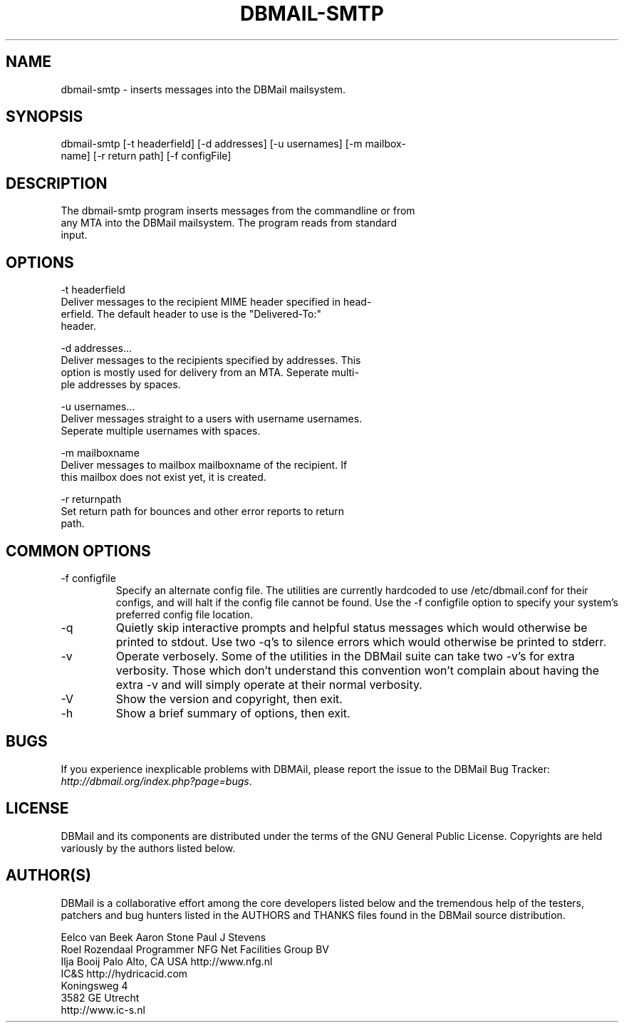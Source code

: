 .\"Generated by db2man.xsl. Don't modify this, modify the source.
.de Sh \" Subsection
.br
.if t .Sp
.ne 5
.PP
\fB\\$1\fR
.PP
..
.de Sp \" Vertical space (when we can't use .PP)
.if t .sp .5v
.if n .sp
..
.de Ip \" List item
.br
.ie \\n(.$>=3 .ne \\$3
.el .ne 3
.IP "\\$1" \\$2
..
.TH "DBMAIL-SMTP" 1 "" "" ""
.SH NAME
dbmail-smtp \- inserts messages into the DBMail mailsystem.
.SH "SYNOPSIS"

.nf
dbmail\-smtp [\-t headerfield] [\-d addresses] [\-u usernames] [\-m mailbox\-
name] [\-r return path] [\-f configFile]
.fi

.SH "DESCRIPTION"

.nf
The dbmail\-smtp program inserts messages from the commandline  or  from
any  MTA  into  the  DBMail mailsystem\&. The program reads from standard
input\&.
.fi

.SH "OPTIONS"

.nf
\-t headerfield
       Deliver messages to the recipient MIME header specified in head\-
       erfield\&.   The  default  header  to  use  is the "Delivered\-To:"
       header\&.
.fi

.nf
\-d addresses\&.\&.\&.
       Deliver messages to the recipients specified by addresses\&.  This
       option is mostly used for delivery from an MTA\&.  Seperate multi\-
       ple addresses by spaces\&.
.fi

.nf
\-u usernames\&.\&.\&.
       Deliver messages straight to a users  with  username  usernames\&.
       Seperate multiple usernames with spaces\&.
.fi

.nf
\-m mailboxname
       Deliver  messages  to  mailbox  mailboxname of the recipient\&. If
       this mailbox does not exist yet, it is created\&.
.fi

.nf
\-r returnpath
       Set return path for bounces and other error  reports  to  return
       path\&.
.fi

.SH "COMMON OPTIONS"

.TP
\-f configfile
Specify an alternate config file\&. The utilities are currently hardcoded to use /etc/dbmail\&.conf for their configs, and will halt if the config file cannot be found\&. Use the \-f configfile option to specify your system's preferred config file location\&.

.TP
\-q
Quietly skip interactive prompts and helpful status messages which would otherwise be printed to stdout\&. Use two \-q's to silence errors which would otherwise be printed to stderr\&.

.TP
\-v
Operate verbosely\&. Some of the utilities in the DBMail suite can take two \-v's for extra verbosity\&. Those which don't understand this convention won't complain about having the extra \-v and will simply operate at their normal verbosity\&.

.TP
\-V
Show the version and copyright, then exit\&.

.TP
\-h
Show a brief summary of options, then exit\&.

.SH "BUGS"


If you experience inexplicable problems with DBMAil, please report the issue to the DBMail Bug Tracker: \fIhttp://dbmail.org/index.php?page=bugs\fR\&.

.SH "LICENSE"


DBMail and its components are distributed under the terms of the GNU General Public License\&. Copyrights are held variously by the authors listed below\&.

.SH "AUTHOR(S)"


DBMail is a collaborative effort among the core developers listed below and the tremendous help of the testers, patchers and bug hunters listed in the AUTHORS and THANKS files found in the DBMail source distribution\&.

.nf
Eelco van Beek      Aaron Stone            Paul J Stevens
Roel Rozendaal      Programmer             NFG Net Facilities Group BV
Ilja Booij          Palo Alto, CA USA      http://www\&.nfg\&.nl
IC&S                http://hydricacid\&.com
Koningsweg 4
3582 GE Utrecht
http://www\&.ic\-s\&.nl
.fi

